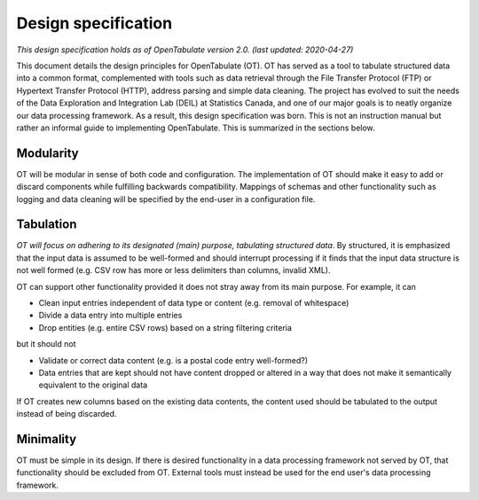 .. _design:

====================
Design specification
====================

*This design specification holds as of OpenTabulate version 2.0. (last updated: 2020-04-27)*

This document details the design principles for OpenTabulate (OT). OT has served as a tool to tabulate structured data into a common format, complemented with tools such as data retrieval through the File Transfer Protocol (FTP) or Hypertext Transfer Protocol (HTTP), address parsing and simple data cleaning. The project has evolved to suit the needs of the Data Exploration and Integration Lab (DEIL) at Statistics Canada, and one of our major goals is to neatly organize our data processing framework. As a result, this design specification was born. This is not an instruction manual but rather an informal guide to implementing OpenTabulate. This is summarized in the sections below.

----------
Modularity
----------

OT will be modular in sense of both code and configuration. The implementation of OT should make it easy to add or discard components while fulfilling backwards compatibility. Mappings of schemas and other functionality such as logging and data cleaning will be specified by the end-user in a configuration file.

----------
Tabulation
----------

*OT will focus on adhering to its designated (main) purpose, tabulating structured data*. By structured, it is emphasized that the input data is assumed to be well-formed and should interrupt processing if it finds that the input data structure is not well formed (e.g. CSV row has more or less delimiters than columns, invalid XML).

OT can support other functionality provided it does not stray away from its main purpose. For example, it can

* Clean input entries independent of data type or content (e.g. removal of whitespace)
* Divide a data entry into multiple entries
* Drop entities (e.g. entire CSV rows) based on a string filtering criteria

but it should not

* Validate or correct data content (e.g. is a postal code entry well-formed?)
* Data entries that are kept should not have content dropped or altered in a way that does not make it semantically equivalent to the original data

If OT creates new columns based on the existing data contents, the content used should be tabulated to the output instead of being discarded.

----------
Minimality
----------

OT must be simple in its design. If there is desired functionality in a data processing framework not served by OT, that functionality should be excluded from OT. External tools must instead be used for the end user's data processing framework.

